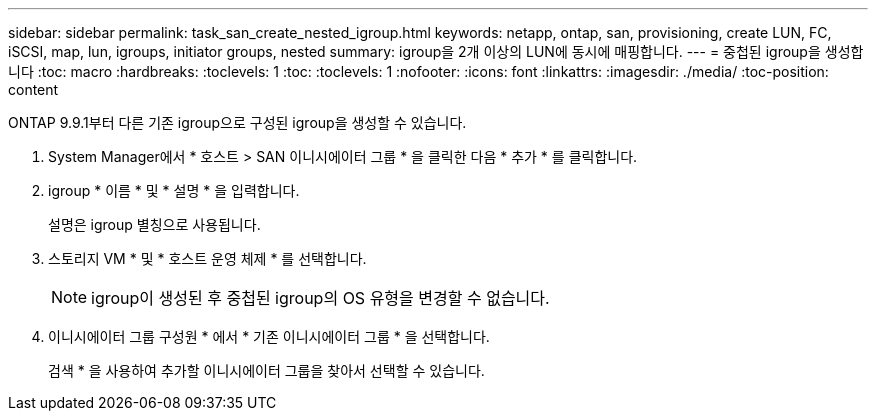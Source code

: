 ---
sidebar: sidebar 
permalink: task_san_create_nested_igroup.html 
keywords: netapp, ontap, san, provisioning, create LUN, FC, iSCSI, map, lun, igroups, initiator groups, nested 
summary: igroup을 2개 이상의 LUN에 동시에 매핑합니다. 
---
= 중첩된 igroup을 생성합니다
:toc: macro
:hardbreaks:
:toclevels: 1
:toc: 
:toclevels: 1
:nofooter: 
:icons: font
:linkattrs: 
:imagesdir: ./media/
:toc-position: content


[role="lead"]
ONTAP 9.9.1부터 다른 기존 igroup으로 구성된 igroup을 생성할 수 있습니다.

. System Manager에서 * 호스트 > SAN 이니시에이터 그룹 * 을 클릭한 다음 * 추가 * 를 클릭합니다.
. igroup * 이름 * 및 * 설명 * 을 입력합니다.
+
설명은 igroup 별칭으로 사용됩니다.

. 스토리지 VM * 및 * 호스트 운영 체제 * 를 선택합니다.
+

NOTE: igroup이 생성된 후 중첩된 igroup의 OS 유형을 변경할 수 없습니다.

. 이니시에이터 그룹 구성원 * 에서 * 기존 이니시에이터 그룹 * 을 선택합니다.
+
검색 * 을 사용하여 추가할 이니시에이터 그룹을 찾아서 선택할 수 있습니다.



